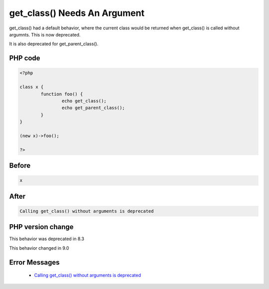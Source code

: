 .. _`get_class()-needs-an-argument`:

get_class() Needs An Argument
=============================
.. meta::
	:description:
		get_class() Needs An Argument: get_class() had a default behavior, where the current class would be returned when get_class() is called without argumnts.
	:twitter:card: summary_large_image
	:twitter:site: @exakat
	:twitter:title: get_class() Needs An Argument
	:twitter:description: get_class() Needs An Argument: get_class() had a default behavior, where the current class would be returned when get_class() is called without argumnts
	:twitter:creator: @exakat
	:twitter:image:src: https://php-changed-behaviors.readthedocs.io/en/latest/_static/logo.png
	:og:image: https://php-changed-behaviors.readthedocs.io/en/latest/_static/logo.png
	:og:title: get_class() Needs An Argument
	:og:type: article
	:og:description: get_class() had a default behavior, where the current class would be returned when get_class() is called without argumnts
	:og:url: https://php-tips.readthedocs.io/en/latest/tips/get_classWithoutArgument.html
	:og:locale: en

get_class() had a default behavior, where the current class would be returned when get_class() is called without argumnts. This is now deprecated.



It is also deprecated for get_parent_class(). 

PHP code
________
.. code-block:: php

   <?php
   
   class x {
           function foo() {
                   echo get_class();
                   echo get_parent_class();
           }
   }
   
   (new x)->foo();
   
   ?>

Before
______
.. code-block:: output

   x

After
______
.. code-block:: output

   Calling get_class() without arguments is deprecated


PHP version change
__________________
This behavior was deprecated in 8.3

This behavior changed in 9.0


Error Messages
______________

  + `Calling get_class() without arguments is deprecated <https://php-errors.readthedocs.io/en/latest/messages/calling-get_class%28%29-without-arguments-is-deprecated.html>`_



